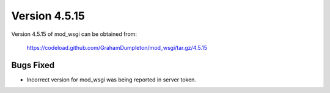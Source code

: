 ==============
Version 4.5.15
==============

Version 4.5.15 of mod_wsgi can be obtained from:

  https://codeload.github.com/GrahamDumpleton/mod_wsgi/tar.gz/4.5.15

Bugs Fixed
----------

* Incorrect version for mod_wsgi was being reported in server token.
